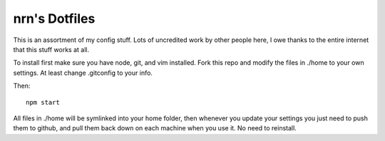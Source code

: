 ===============================================================================
nrn's Dotfiles
===============================================================================

This is an assortment of my config stuff.  Lots of uncredited work by other
people here, I owe thanks to the entire internet that this stuff works at all.

To install first make sure you have node, git, and vim installed.
Fork this repo and modify the files in ./home to your own settings.
At least change .gitconfig to your info.

Then::

  npm start

All files in ./home will be symlinked into your home folder, then whenever you
update your settings you just need to push them to github, and pull them back
down on each machine when you use it. No need to reinstall.

